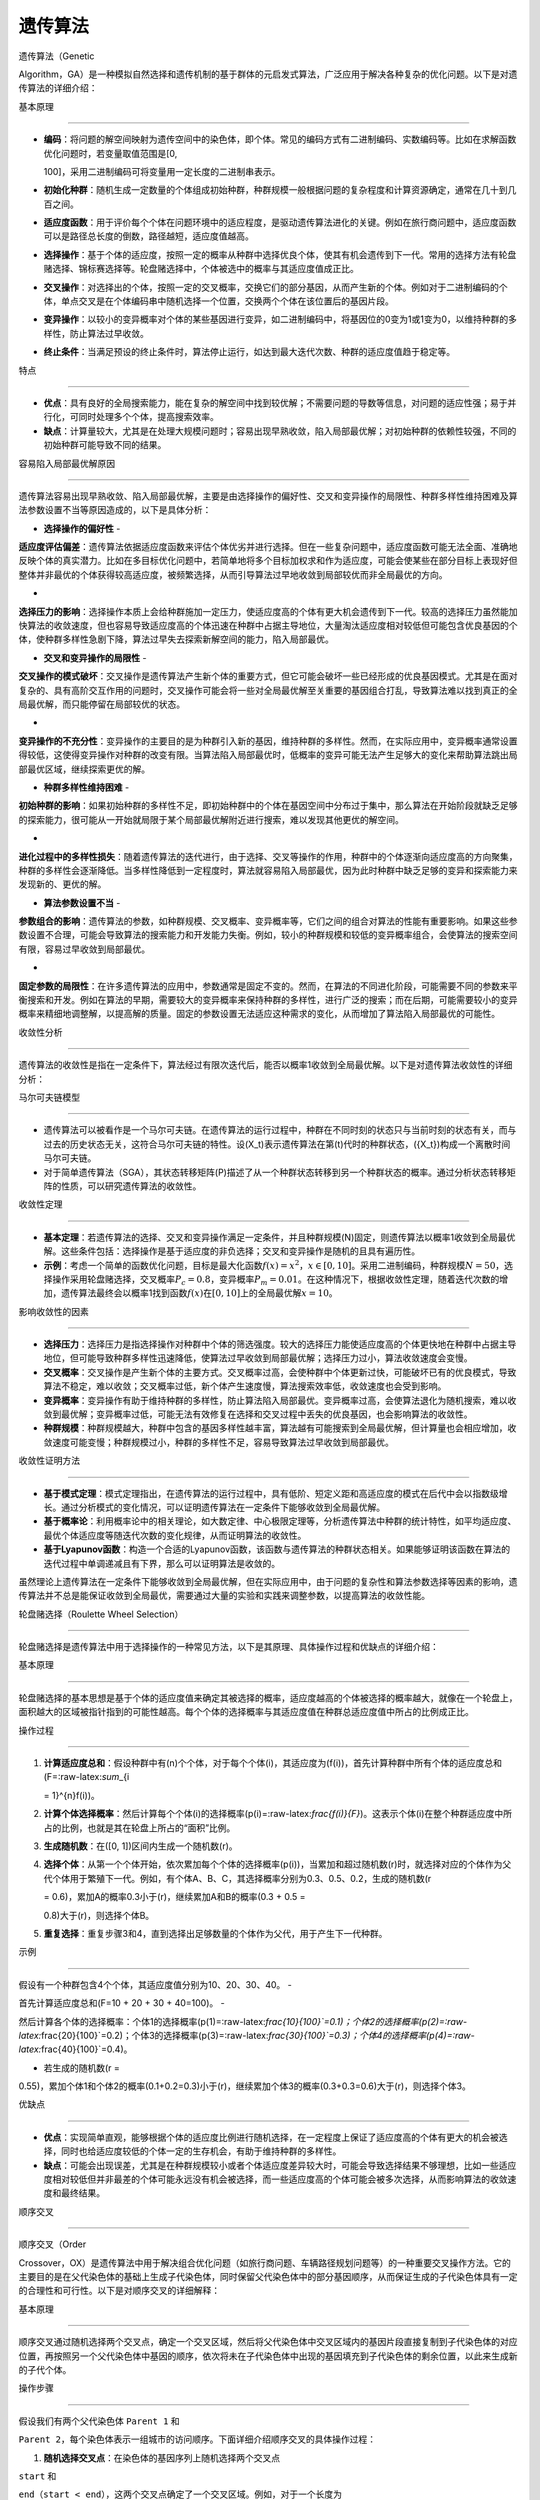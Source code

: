遗传算法
========



遗传算法（Genetic

Algorithm，GA）是一种模拟自然选择和遗传机制的基于群体的元启发式算法，广泛应用于解决各种复杂的优化问题。以下是对遗传算法的详细介绍：



基本原理

--------



-  **编码**\ ：将问题的解空间映射为遗传空间中的染色体，即个体。常见的编码方式有二进制编码、实数编码等。比如在求解函数优化问题时，若变量取值范围是[0,

   100]，采用二进制编码可将变量用一定长度的二进制串表示。

-  **初始化种群**\ ：随机生成一定数量的个体组成初始种群，种群规模一般根据问题的复杂程度和计算资源确定，通常在几十到几百之间。

-  **适应度函数**\ ：用于评价每个个体在问题环境中的适应程度，是驱动遗传算法进化的关键。例如在旅行商问题中，适应度函数可以是路径总长度的倒数，路径越短，适应度值越高。

-  **选择操作**\ ：基于个体的适应度，按照一定的概率从种群中选择优良个体，使其有机会遗传到下一代。常用的选择方法有轮盘赌选择、锦标赛选择等。轮盘赌选择中，个体被选中的概率与其适应度值成正比。

-  **交叉操作**\ ：对选择出的个体，按照一定的交叉概率，交换它们的部分基因，从而产生新的个体。例如对于二进制编码的个体，单点交叉是在个体编码串中随机选择一个位置，交换两个个体在该位置后的基因片段。

-  **变异操作**\ ：以较小的变异概率对个体的某些基因进行变异，如二进制编码中，将基因位的0变为1或1变为0，以维持种群的多样性，防止算法过早收敛。

-  **终止条件**\ ：当满足预设的终止条件时，算法停止运行，如达到最大迭代次数、种群的适应度值趋于稳定等。



特点

----



-  **优点**\ ：具有良好的全局搜索能力，能在复杂的解空间中找到较优解；不需要问题的导数等信息，对问题的适应性强；易于并行化，可同时处理多个个体，提高搜索效率。

-  **缺点**\ ：计算量较大，尤其是在处理大规模问题时；容易出现早熟收敛，陷入局部最优解；对初始种群的依赖性较强，不同的初始种群可能导致不同的结果。



容易陷入局部最优解原因

~~~~~~~~~~~~~~~~~~~~~~



遗传算法容易出现早熟收敛、陷入局部最优解，主要是由选择操作的偏好性、交叉和变异操作的局限性、种群多样性维持困难及算法参数设置不当等原因造成的，以下是具体分析：

- **选择操作的偏好性** -

**适应度评估偏差**\ ：遗传算法依据适应度函数来评估个体优劣并进行选择。但在一些复杂问题中，适应度函数可能无法全面、准确地反映个体的真实潜力。比如在多目标优化问题中，若简单地将多个目标加权求和作为适应度，可能会使某些在部分目标上表现好但整体并非最优的个体获得较高适应度，被频繁选择，从而引导算法过早地收敛到局部较优而非全局最优的方向。

-

**选择压力的影响**\ ：选择操作本质上会给种群施加一定压力，使适应度高的个体有更大机会遗传到下一代。较高的选择压力虽然能加快算法的收敛速度，但也容易导致适应度高的个体迅速在种群中占据主导地位，大量淘汰适应度相对较低但可能包含优良基因的个体，使种群多样性急剧下降，算法过早失去探索新解空间的能力，陷入局部最优。

- **交叉和变异操作的局限性** -

**交叉操作的模式破坏**\ ：交叉操作是遗传算法产生新个体的重要方式，但它可能会破坏一些已经形成的优良基因模式。尤其是在面对复杂的、具有高阶交互作用的问题时，交叉操作可能会将一些对全局最优解至关重要的基因组合打乱，导致算法难以找到真正的全局最优解，而只能停留在局部较优的状态。

-

**变异操作的不充分性**\ ：变异操作的主要目的是为种群引入新的基因，维持种群的多样性。然而，在实际应用中，变异概率通常设置得较低，这使得变异操作对种群的改变有限。当算法陷入局部最优时，低概率的变异可能无法产生足够大的变化来帮助算法跳出局部最优区域，继续探索更优的解。

- **种群多样性维持困难** -

**初始种群的影响**\ ：如果初始种群的多样性不足，即初始种群中的个体在基因空间中分布过于集中，那么算法在开始阶段就缺乏足够的探索能力，很可能从一开始就局限于某个局部最优解附近进行搜索，难以发现其他更优的解空间。

-

**进化过程中的多样性损失**\ ：随着遗传算法的迭代进行，由于选择、交叉等操作的作用，种群中的个体逐渐向适应度高的方向聚集，种群的多样性会逐渐降低。当多样性降低到一定程度时，算法就容易陷入局部最优，因为此时种群中缺乏足够的变异和探索能力来发现新的、更优的解。

- **算法参数设置不当** -

**参数组合的影响**\ ：遗传算法的参数，如种群规模、交叉概率、变异概率等，它们之间的组合对算法的性能有重要影响。如果这些参数设置不合理，可能会导致算法的搜索能力和开发能力失衡。例如，较小的种群规模和较低的变异概率组合，会使算法的搜索空间有限，容易过早收敛到局部最优。

-

**固定参数的局限性**\ ：在许多遗传算法的应用中，参数通常是固定不变的。然而，在算法的不同进化阶段，可能需要不同的参数来平衡搜索和开发。例如在算法的早期，需要较大的变异概率来保持种群的多样性，进行广泛的搜索；而在后期，可能需要较小的变异概率来精细地调整解，以提高解的质量。固定的参数设置无法适应这种需求的变化，从而增加了算法陷入局部最优的可能性。



收敛性分析

----------



遗传算法的收敛性是指在一定条件下，算法经过有限次迭代后，能否以概率1收敛到全局最优解。以下是对遗传算法收敛性的详细分析：



马尔可夫链模型

~~~~~~~~~~~~~~



-  遗传算法可以被看作是一个马尔可夫链。在遗传算法的运行过程中，种群在不同时刻的状态只与当前时刻的状态有关，而与过去的历史状态无关，这符合马尔可夫链的特性。设(X_t)表示遗传算法在第(t)代时的种群状态，({X_t})构成一个离散时间马尔可夫链。

-  对于简单遗传算法（SGA），其状态转移矩阵(P)描述了从一个种群状态转移到另一个种群状态的概率。通过分析状态转移矩阵的性质，可以研究遗传算法的收敛性。



收敛性定理

~~~~~~~~~~



-  **基本定理**\ ：若遗传算法的选择、交叉和变异操作满足一定条件，并且种群规模(N)固定，则遗传算法以概率1收敛到全局最优解。这些条件包括：选择操作是基于适应度的非负选择；交叉和变异操作是随机的且具有遍历性。

-  **示例**\ ：考虑一个简单的函数优化问题，目标是最大化函数\ :math:`f(x)=x^2`\ ，\ :math:`x\in[0,10]`\ 。采用二进制编码，种群规模\ :math:`N = 50`\ ，选择操作采用轮盘赌选择，交叉概率\ :math:`P_c=0.8`\ ，变异概率\ :math:`P_m=0.01`\ 。在这种情况下，根据收敛性定理，随着迭代次数的增加，遗传算法最终会以概率1找到函数\ :math:`f(x)`\ 在\ :math:`[0,10]`\ 上的全局最优解\ :math:`x = 10`\ 。



影响收敛性的因素

~~~~~~~~~~~~~~~~



-  **选择压力**\ ：选择压力是指选择操作对种群中个体的筛选强度。较大的选择压力能使适应度高的个体更快地在种群中占据主导地位，但可能导致种群多样性迅速降低，使算法过早收敛到局部最优解；选择压力过小，算法收敛速度会变慢。

-  **交叉概率**\ ：交叉操作是产生新个体的主要方式。交叉概率过高，会使种群中个体更新过快，可能破坏已有的优良模式，导致算法不稳定，难以收敛；交叉概率过低，新个体产生速度慢，算法搜索效率低，收敛速度也会受到影响。

-  **变异概率**\ ：变异操作有助于维持种群的多样性，防止算法陷入局部最优。变异概率过高，会使算法退化为随机搜索，难以收敛到最优解；变异概率过低，可能无法有效修复在选择和交叉过程中丢失的优良基因，也会影响算法的收敛性。

-  **种群规模**\ ：种群规模越大，种群中包含的基因多样性越丰富，算法越有可能搜索到全局最优解，但计算量也会相应增加，收敛速度可能变慢；种群规模过小，种群的多样性不足，容易导致算法过早收敛到局部最优。



收敛性证明方法

~~~~~~~~~~~~~~



-  **基于模式定理**\ ：模式定理指出，在遗传算法的运行过程中，具有低阶、短定义距和高适应度的模式在后代中会以指数级增长。通过分析模式的变化情况，可以证明遗传算法在一定条件下能够收敛到全局最优解。

-  **基于概率论**\ ：利用概率论中的相关理论，如大数定律、中心极限定理等，分析遗传算法中种群的统计特性，如平均适应度、最优个体适应度等随迭代次数的变化规律，从而证明算法的收敛性。

-  **基于Lyapunov函数**\ ：构造一个合适的Lyapunov函数，该函数与遗传算法的种群状态相关。如果能够证明该函数在算法的迭代过程中单调递减且有下界，那么可以证明算法是收敛的。



虽然理论上遗传算法在一定条件下能够收敛到全局最优解，但在实际应用中，由于问题的复杂性和算法参数选择等因素的影响，遗传算法并不总是能保证收敛到全局最优，需要通过大量的实验和实践来调整参数，以提高算法的收敛性能。



轮盘赌选择（Roulette Wheel Selection）

--------------------------------------



轮盘赌选择是遗传算法中用于选择操作的一种常见方法，以下是其原理、具体操作过程和优缺点的详细介绍：



.. _基本原理-1:



基本原理

~~~~~~~~



轮盘赌选择的基本思想是基于个体的适应度值来确定其被选择的概率，适应度越高的个体被选择的概率越大，就像在一个轮盘上，面积越大的区域被指针指到的可能性越高。每个个体的选择概率与其适应度值在种群总适应度值中所占的比例成正比。



操作过程

~~~~~~~~



1. **计算适应度总和**\ ：假设种群中有(n)个个体，对于每个个体(i)，其适应度为(f(i))，首先计算种群中所有个体的适应度总和(F=:raw-latex:`\sum`\_{i

   = 1}^{n}f(i))。

2. **计算个体选择概率**\ ：然后计算每个个体(i)的选择概率(p(i)=:raw-latex:`\frac{f(i)}{F}`)。这表示个体(i)在整个种群适应度中所占的比例，也就是其在轮盘上所占的“面积”比例。

3. **生成随机数**\ ：在([0, 1])区间内生成一个随机数(r)。

4. **选择个体**\ ：从第一个个体开始，依次累加每个个体的选择概率(p(i))，当累加和超过随机数(r)时，就选择对应的个体作为父代个体用于繁殖下一代。例如，有个体A、B、C，其选择概率分别为0.3、0.5、0.2，生成的随机数(r

   = 0.6)，累加A的概率0.3小于(r)，继续累加A和B的概率(0.3 + 0.5 =

   0.8)大于(r)，则选择个体B。

5. **重复选择**\ ：重复步骤3和4，直到选择出足够数量的个体作为父代，用于产生下一代种群。



示例

~~~~



假设有一个种群包含4个个体，其适应度值分别为10、20、30、40。 -

首先计算适应度总和(F=10 + 20 + 30 + 40=100)。 -

然后计算各个体的选择概率：个体1的选择概率(p(1)=:raw-latex:`\frac{10}{100}`=0.1)；个体2的选择概率(p(2)=:raw-latex:`\frac{20}{100}`=0.2)；个体3的选择概率(p(3)=:raw-latex:`\frac{30}{100}`=0.3)；个体4的选择概率(p(4)=:raw-latex:`\frac{40}{100}`=0.4)。

- 若生成的随机数(r =

0.55)，累加个体1和个体2的概率(0.1+0.2=0.3)小于(r)，继续累加个体3的概率(0.3+0.3=0.6)大于(r)，则选择个体3。



优缺点

~~~~~~



-  **优点**\ ：实现简单直观，能够根据个体的适应度比例进行随机选择，在一定程度上保证了适应度高的个体有更大的机会被选择，同时也给适应度较低的个体一定的生存机会，有助于维持种群的多样性。

-  **缺点**\ ：可能会出现误差，尤其是在种群规模较小或者个体适应度差异较大时，可能会导致选择结果不够理想，比如一些适应度相对较低但并非最差的个体可能永远没有机会被选择，而一些适应度高的个体可能会被多次选择，从而影响算法的收敛速度和最终结果。



顺序交叉

--------



顺序交叉（Order

Crossover，OX）是遗传算法中用于解决组合优化问题（如旅行商问题、车辆路径规划问题等）的一种重要交叉操作方法。它的主要目的是在父代染色体的基础上生成子代染色体，同时保留父代染色体中的部分基因顺序，从而保证生成的子代染色体具有一定的合理性和可行性。以下是对顺序交叉的详细解释：



.. _基本原理-2:



基本原理

~~~~~~~~



顺序交叉通过随机选择两个交叉点，确定一个交叉区域，然后将父代染色体中交叉区域内的基因片段直接复制到子代染色体的对应位置，再按照另一个父代染色体中基因的顺序，依次将未在子代染色体中出现的基因填充到子代染色体的剩余位置，以此来生成新的子代个体。



操作步骤

~~~~~~~~



假设我们有两个父代染色体 ``Parent 1`` 和

``Parent 2``\ ，每个染色体表示一组城市的访问顺序。下面详细介绍顺序交叉的具体操作过程：

1. **随机选择交叉点**\ ：在染色体的基因序列上随机选择两个交叉点

``start`` 和

``end``\ （\ ``start < end``\ ），这两个交叉点确定了一个交叉区域。例如，对于一个长度为

10 的染色体，随机选择 ``start = 3``\ ，\ ``end = 6``\ 。 2.

**复制交叉区域**\ ：将 ``Parent 1`` 中从 ``start`` 到 ``end``

位置的基因片段直接复制到子代染色体 ``Child`` 的对应位置。 3.

**填充剩余位置**\ ：从 ``end + 1`` 位置开始，按照 ``Parent 2``

中基因的顺序，依次将未在 ``Child`` 中出现的基因填充到 ``Child``

的剩余位置。当填充到染色体末尾时，回到染色体开头继续填充，直到所有位置都被填满。



.. _示例-1:



示例

~~~~



假设有两个父代染色体：



::



   Parent 1: [1, 2, 3, 4, 5, 6, 7, 8, 9, 10]

   Parent 2: [5, 4, 6, 9, 2, 1, 3, 7, 8, 10]



随机选择交叉点 ``start = 3``\ ，\ ``end = 6``\ ，则交叉区域为

``[4, 5, 6]``\ 。 - **步骤 2：复制交叉区域**



::



   Child: [*, *, *, 4, 5, 6, *, *, *, *]



-  **步骤 3：填充剩余位置** 从 ``Parent 2`` 中按顺序选取未在 ``Child``

   中出现的基因。\ ``Parent 2`` 中剩余未使用的基因依次为

   ``[5, 4, 6, 9, 2, 1, 3, 7, 8, 10]``\ ，去掉已经在 ``Child`` 中的

   ``4``\ 、\ ``5``\ 、\ ``6``\ ，得到 ``[9, 2, 1, 3, 7, 8, 10]``\ 。 从

   ``end + 1`` 位置开始填充：



::



   Child: [9, 2, 1, 4, 5, 6, 3, 7, 8, 10]



.. _优缺点-1:



优缺点

~~~~~~



-  **优点**\ ：顺序交叉能够很好地保留父代染色体中的基因顺序信息，避免了在交叉过程中产生非法解，尤其适用于解决需要保持基因顺序的组合优化问题。

-  **缺点**\ ：可能会限制算法的搜索空间，因为它主要依赖于父代染色体的基因顺序，可能无法充分探索其他可能的解空间，导致算法陷入局部最优。



使用遗传算法求解CVRPTW问题

--------------------------



这份代码使用遗传算法来求解带时间窗的车辆路径规划问题（CVRPTW）。下面详细描述该算法的思路：



问题定义

~~~~~~~~



CVRPTW问题的目标是在满足车辆容量约束和客户时间窗约束的前提下，为一组客户安排车辆路径，使得总行驶路程最短。其中，每个客户有一定的需求，车辆有固定的容量，且每个客户有一个允许服务的时间窗口。



遗传算法总体思路

~~~~~~~~~~~~~~~~



遗传算法是一种基于生物进化原理的优化算法，通过模拟自然选择和遗传机制，不断迭代优化种群，以找到问题的最优解。具体步骤如下：



1. 初始化种群

^^^^^^^^^^^^^



-  随机生成一定数量（\ ``population_size``\ ）的染色体，每个染色体式包含了除配送中心外的所有客户编号的随机排列



.. code:: python



   population = [random.sample(range(1, num_customers + 1), num_customers) for _ in range(population_size)]



2. 解码染色体

^^^^^^^^^^^^^



-  将染色体转换为车辆路径。遍历染色体中的客户，依次将客户加入当前车辆的路径中，直到当前车辆的容量无法再容纳下一个客户的需求，此时开启一辆新的车辆继续分配客户。



.. code:: python



   def decode_chromosome(chromosome, vehicle_capacity, demands):

       routes = []

       current_route = []

       current_capacity = 0

       for customer in chromosome:

           if current_capacity + demands[customer] <= vehicle_capacity:

               current_route.append(customer)

               current_capacity += demands[customer]

           else:

               routes.append(current_route)

               current_route = [customer]

               current_capacity = demands[customer]

       if current_route:

           routes.append(current_route)

       return routes



3. 适应度评估

^^^^^^^^^^^^^



-  计算每个染色体对应的路径的适应度。首先计算路径的总行驶路程，同时检查是否满足容量约束和时间窗约束。如果违反约束，将总路程设为无穷大。适应度定义为总路程的倒数，即总路程越短，适应度越高。



.. code:: python



   def fitness(routes, points, demands, vehicle_capacity, time_windows, service_times, speed):

       dist = total_distance(routes, points, demands, vehicle_capacity, time_windows, service_times, speed)

       return 1 / dist if dist < float('inf') else 0



4. 选择操作

^^^^^^^^^^^



-  使用轮盘赌选择方法从当前种群中选择个体组成下一代种群。每个个体被选中的概率与其适应度成正比。



.. code:: python



   def roulette_wheel_selection(population, fitness_values):

       total_fitness = sum(fitness_values)

       selection_probs = [fitness / total_fitness for fitness in fitness_values]

       selected_index = []

       for _ in range(len(population)):

           r = random.random()

           cumulative_prob = 0

           for i in range(len(population)):

               cumulative_prob += selection_probs[i]

               if cumulative_prob >= r:

                   selected_index.append(i)

                   break

       return [population[i] for i in selected_index]



5. 交叉操作

^^^^^^^^^^^



-  使用顺序交叉



.. code:: python



   def order_crossover(parent1, parent2):

       start, end = sorted(random.sample(range(len(parent1)), 2))

       child = [-1] * len(parent1)

       child[start:end] = parent1[start:end]

       remaining = [city for city in parent2 if city not in child[start:end]]

       index = 0

       for i in range(len(child)):

           if child[i] == -1:

               child[i] = remaining[index]

               index += 1

       return child



6. 变异操作

^^^^^^^^^^^



-  以一定的概率（\ ``mutation_prob``\ ）对交叉后的个体进行交换变异操作。随机选择两个位置，交换这两个位置上的客户编号。



.. code:: python



   def swap_mutation(chromosome):

       index1, index2 = random.sample(range(len(chromosome)), 2)

       chromosome[index1], chromosome[index2] = chromosome[index2], chromosome[index1]

       return chromosome



采用节点序列编码方式的原因

~~~~~~~~~~~~~~~~~~~~~~~~~~



在遗传算法求解带时间窗的车辆路径规划问题（CVRPTW）中，使用节点序列编码（即客户访问顺序的排列）有以下几个重要原因：



1. 符合问题本质



   -  **自然表示路径**\ ：CVRPTW问题的核心是确定车辆访问各个客户节点的顺序，节点序列编码直接对应了车辆的行驶路径。每一个染色体（节点序列）都可以清晰地表示出一种可能的客户访问顺序，这种编码方式直观地反映了问题的解空间。例如，对于有

      5 个客户的问题，序列 ``[1, 3, 2, 4, 5]`` 就明确表示车辆先访问客户

      1，接着访问客户 3，以此类推。

   -  **易于理解和实现**\ ：从编程和算法设计的角度来看，节点序列编码非常简单易懂。它可以直接用

      Python

      中的列表来表示，对于编码、解码、交叉和变异等操作的实现都比较直观，降低了算法实现的复杂度。



2. 便于遗传操作



   -  **交叉操作可行**\ ：顺序交叉（Order

      Crossover）是一种常用的针对节点序列编码的交叉操作方法。这种方法能够有效地保留父代中客户访问的相对顺序，避免产生不可行的路径。例如，在交叉过程中，通过选择两个交叉点，将父代

      1 中这两个交叉点之间的部分复制到子代中，然后按照父代 2

      的顺序依次填充子代中剩余的位置，这样可以保证子代仍然是一个有效的客户访问顺序。

   -  **变异操作有效**\ ：交换变异（Swap

      Mutation）是一种简单而有效的变异操作，对于节点序列编码非常适用。通过随机交换序列中两个节点的位置，可以引入新的搜索方向，增加种群的多样性。这种变异操作不会破坏节点序列的合法性，保证了变异后的染色体仍然代表一个可行的客户访问顺序。



3. 解码方便



   -  **路径生成简单**\ ：节点序列编码可以方便地解码为车辆的实际路径。在解码过程中，只需要根据车辆的容量约束，依次将客户分配到不同的车辆路径中即可。这种解码方式简单高效，不需要复杂的逻辑处理。例如，在代码中通过遍历节点序列，不断将客户加入当前车辆的路径中，直到当前车辆的容量无法再容纳下一个客户的需求，此时开启一辆新的车辆继续分配客户。

   -  **约束检查容易**\ ：在解码过程中，可以同时检查容量约束和时间窗约束。如果某个路径违反了约束条件，可以在适应度评估时将其适应度设为较低的值（如

      0），从而引导算法向满足约束条件的解方向搜索。



4. 搜索空间合理



   -  **覆盖解空间**\ ：节点序列编码可以覆盖 CVRPTW

      问题的整个解空间，即所有可能的客户访问顺序。通过对节点序列进行遗传操作，可以在这个解空间中进行搜索，找到最优或近似最优的解。

   -  **减少冗余**\ ：与其他一些编码方式相比，节点序列编码可以避免一些冗余的表示。每个节点序列都唯一对应一种客户访问顺序，不会出现不同编码表示相同路径的情况，提高了搜索效率。

